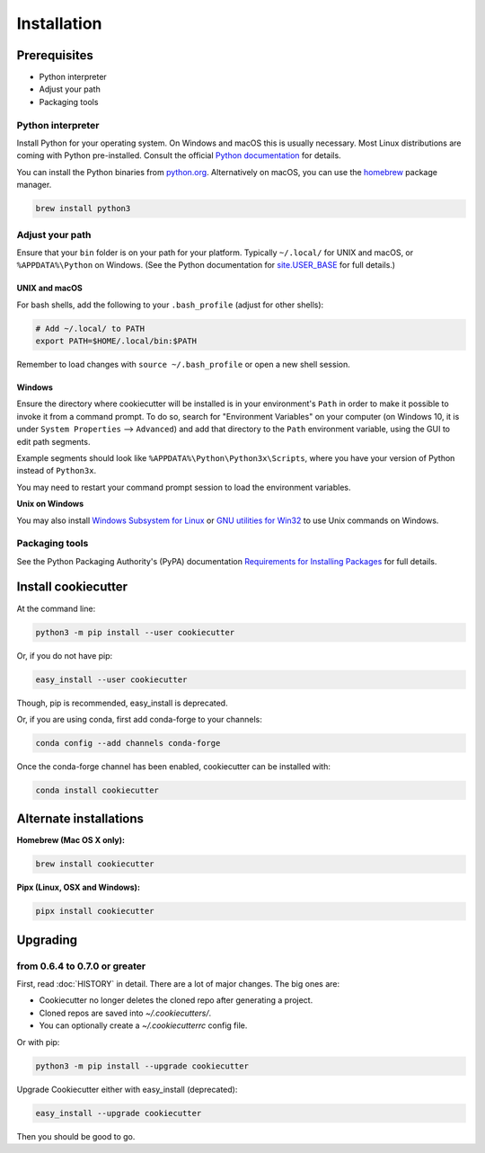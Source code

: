 ============
Installation
============

Prerequisites
-------------

* Python interpreter
* Adjust your path
* Packaging tools

Python interpreter
^^^^^^^^^^^^^^^^^^

Install Python for your operating system. On Windows and macOS this is usually
necessary. Most Linux distributions are coming with Python pre-installed. Consult the
official `Python documentation <https://docs.python.org/3/using/index.html>`_ for
details.

You can install the Python binaries from `python.org <https://www.python.org/downloads/>`_.
Alternatively on macOS, you can use the `homebrew <http://brew.sh/>`_ package manager.

.. code-block:: bash

    brew install python3


Adjust your path
^^^^^^^^^^^^^^^^

Ensure that your ``bin`` folder is on your path for your platform. Typically
``~/.local/`` for UNIX and macOS, or ``%APPDATA%\Python`` on Windows.
(See the Python documentation for `site.USER_BASE <https://docs.python.org/3/library/site.html#site.USER_BASE>`_
for full details.)


UNIX and macOS
""""""""""""""

For bash shells, add the following to your ``.bash_profile`` (adjust for other shells):

.. code-block:: bash

    # Add ~/.local/ to PATH
    export PATH=$HOME/.local/bin:$PATH

Remember to load changes with ``source ~/.bash_profile`` or open a new shell session.


Windows
"""""""

Ensure the directory where cookiecutter will be installed is in your environment's
``Path`` in order to make it possible to invoke it from a command prompt. To do so,
search for "Environment Variables" on your computer (on Windows 10, it is under
``System Properties`` --> ``Advanced``) and add that directory to the ``Path``
environment variable, using the GUI to edit path segments.

Example segments should look like ``%APPDATA%\Python\Python3x\Scripts``, where you have
your version of Python instead of ``Python3x``.

You may need to restart your command prompt session to load the environment variables.

.. seealso:: See `Configuring Python (on Windows) <https://docs.python.org/3/using/windows.html#configuring-python>`_ for full details.

**Unix on Windows**


You may also install  `Windows Subsystem for Linux <https://msdn.microsoft.com/en-us/commandline/wsl/install-win10>`_
or `GNU utilities for Win32 <http://unxutils.sourceforge.net>`_ to use Unix commands
on Windows.

Packaging tools
^^^^^^^^^^^^^^^

See the Python Packaging Authority's (PyPA) documentation `Requirements for Installing
Packages <https://packaging.python.org/en/latest/installing/#requirements-for-installing-packages>`_
for full details.


Install cookiecutter
--------------------

At the command line:

.. code-block:: bash

    python3 -m pip install --user cookiecutter

Or, if you do not have pip:

.. code-block:: bash

    easy_install --user cookiecutter

Though, pip is recommended, easy_install is deprecated.

Or, if you are using conda, first add conda-forge to your channels:

.. code-block:: bash

    conda config --add channels conda-forge

Once the conda-forge channel has been enabled, cookiecutter can be installed with:

.. code-block:: bash

    conda install cookiecutter

Alternate installations
-----------------------

**Homebrew (Mac OS X only):**

.. code-block:: bash

    brew install cookiecutter

**Pipx (Linux, OSX and Windows):**

.. code-block:: bash

    pipx install cookiecutter


Upgrading
---------

from 0.6.4 to 0.7.0 or greater
^^^^^^^^^^^^^^^^^^^^^^^^^^^^^^

First, read :doc:`HISTORY` in detail. There are a lot of major changes. The big ones
are:

* Cookiecutter no longer deletes the cloned repo after generating a project.
* Cloned repos are saved into `~/.cookiecutters/`.
* You can optionally create a `~/.cookiecutterrc` config file.

Or with pip:

.. code-block:: bash

    python3 -m pip install --upgrade cookiecutter

Upgrade Cookiecutter either with easy_install (deprecated):

.. code-block:: bash

    easy_install --upgrade cookiecutter

Then you should be good to go.
